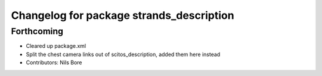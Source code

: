 ^^^^^^^^^^^^^^^^^^^^^^^^^^^^^^^^^^^^^^^^^
Changelog for package strands_description
^^^^^^^^^^^^^^^^^^^^^^^^^^^^^^^^^^^^^^^^^

Forthcoming
-----------
* Cleared up package.xml
* Split the chest camera links out of scitos_description, added them here instead
* Contributors: Nils Bore

